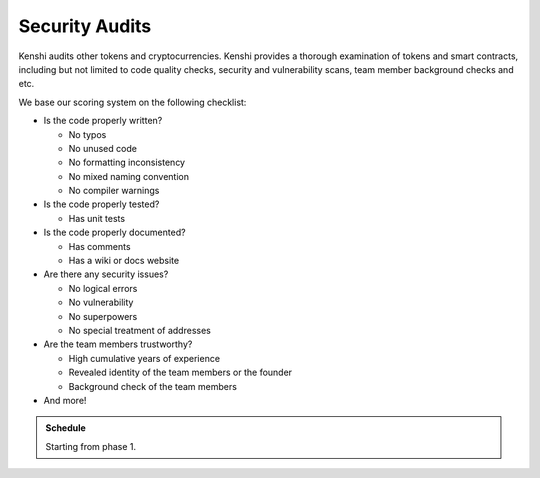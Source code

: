 Security Audits
===============

Kenshi audits other tokens and cryptocurrencies. Kenshi provides a thorough
examination of tokens and smart contracts, including but not limited to code
quality checks, security and vulnerability scans, team member background
checks and etc.

We base our scoring system on the following checklist:

- Is the code properly written?
  
  - No typos
  - No unused code
  - No formatting inconsistency
  - No mixed naming convention
  - No compiler warnings
  
- Is the code properly tested?

  - Has unit tests

- Is the code properly documented?

  - Has comments
  - Has a wiki or docs website

- Are there any security issues?

  - No logical errors
  - No vulnerability
  - No superpowers
  - No special treatment of addresses

- Are the team members trustworthy?

  - High cumulative years of experience
  - Revealed identity of the team members or the founder
  - Background check of the team members

- And more!


.. admonition:: Schedule
  
  Starting from phase 1.